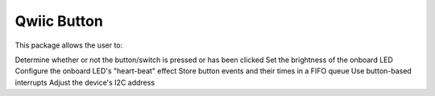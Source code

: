 Qwiic Button
==========================

This package allows the user to:

Determine whether or not the button/switch is pressed or has been clicked
Set the brightness of the onboard LED
Configure the onboard LED's "heart-beat" effect
Store button events and their times in a FIFO queue
Use button-based interrupts
Adjust the device's I2C address

